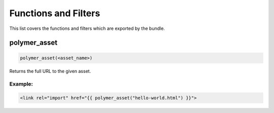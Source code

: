 Functions and Filters
=====================

This list covers the functions and filters which are exported by the bundle.

polymer_asset
-------------

.. sourcecode:: twig

	polymer_asset(<asset_name>)
	
Returns the full URL to the given asset.

Example:
^^^^^^^^

.. sourcecode:: twig

	<link rel="import" href="{{ polymer_asset("hello-world.html") }}">
	
